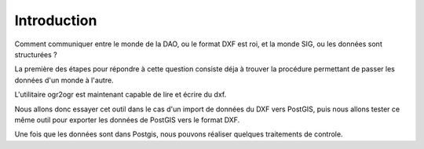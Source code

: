 ************
Introduction
************

Comment communiquer entre le monde de la DAO, ou le format DXF est roi, et la monde SIG, ou les données sont structurées ?

La première des étapes pour répondre à cette question consiste déja à trouver la procédure permettant de passer les données d'un monde à l'autre.

L'utilitaire ogr2ogr est maintenant capable de lire et écrire du dxf.

Nous allons donc essayer cet outil dans le cas d'un import de données du DXF vers PostGIS, puis nous allons tester ce même outil pour exporter les données de PostGIS vers le format DXF.

Une fois que les données sont dans Postgis, nous pouvons réaliser quelques traitements de controle.

